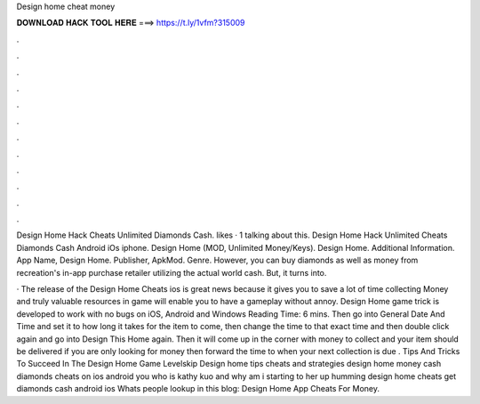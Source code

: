 Design home cheat money



𝐃𝐎𝐖𝐍𝐋𝐎𝐀𝐃 𝐇𝐀𝐂𝐊 𝐓𝐎𝐎𝐋 𝐇𝐄𝐑𝐄 ===> https://t.ly/1vfm?315009



.



.



.



.



.



.



.



.



.



.



.



.

Design Home Hack Cheats Unlimited Diamonds Cash. likes · 1 talking about this. Design Home Hack Unlimited Cheats Diamonds Cash Android iOs iphone. Design Home (MOD, Unlimited Money/Keys). Design Home. Additional Information. App Name, Design Home. Publisher, ApkMod. Genre. However, you can buy diamonds as well as money from recreation's in-app purchase retailer utilizing the actual world cash. But, it turns into.

· The release of the Design Home Cheats ios is great news because it gives you to save a lot of time collecting Money and  truly valuable resources in game will enable you to have a gameplay without annoy. Design Home game trick is developed to work with no bugs on iOS, Android and Windows  Reading Time: 6 mins. Then go into General Date And Time and set it to how long it takes for the item to come, then change the time to that exact time and then double click again and go into Design This Home again. Then it will come up in the corner with money to collect and your item should be delivered if you are only looking for money then forward the time to when your next collection is due . Tips And Tricks To Succeed In The Design Home Game Levelskip Design home tips cheats and strategies design home money cash diamonds cheats on ios android you who is kathy kuo and why am i starting to her up humming design home cheats get diamonds cash android ios Whats people lookup in this blog: Design Home App Cheats For Money.

